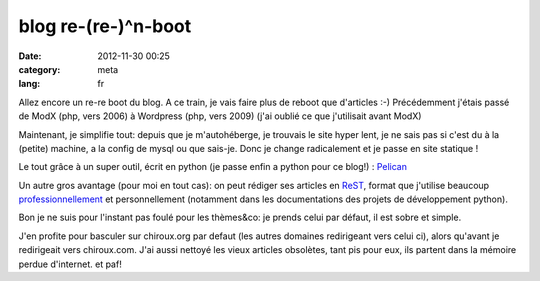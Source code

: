 blog re-(re-)^n-boot
====================
:date: 2012-11-30 00:25
:category: meta
:lang: fr

Allez encore un re-re boot du blog.
A ce train, je vais faire plus de reboot que d'articles :-)
Précédemment j'étais passé de ModX (php, vers 2006) à Wordpress (php, vers 2009)
(j'ai oublié ce que j'utilisait avant ModX)

Maintenant, je simplifie tout: depuis que je m'autohéberge, je trouvais le site
hyper lent, je ne sais pas si c'est du à la (petite) machine,
a la config de mysql ou que sais-je.
Donc je change radicalement et je passe en site statique !

Le tout grâce à un super outil, écrit en python
(je passe enfin a python pour ce blog!) : `Pelican <http://getpelican.com>`_

Un autre gros avantage (pour moi en tout cas):
on peut rédiger ses articles en `ReST <http://fr.wikipedia.org/wiki/ReStructuredText>`_,
format que j'utilise beaucoup `professionnellement <https://plus.google.com/u/0/113683015116617526200/posts/1LL8751K5uh>`_
et personnellement (notamment dans les documentations des projets de développement python).

Bon je ne suis pour l'instant pas foulé pour les thèmes&co:
je prends celui par défaut, il est sobre et simple.

J'en profite pour basculer sur chiroux.org par defaut
(les autres domaines redirigeant vers celui ci), alors qu'avant
je redirigeait vers chiroux.com.
J'ai aussi nettoyé les vieux articles obsolètes, tant pis pour eux,
ils partent dans la mémoire perdue d'internet. et paf!

